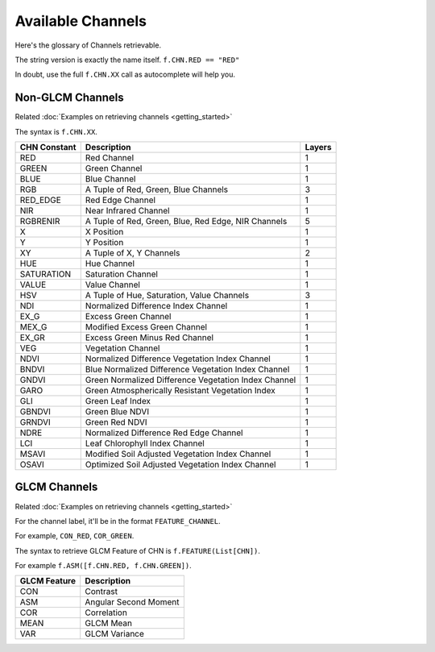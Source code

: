 ##################
Available Channels
##################

Here's the glossary of Channels retrievable.

The string version is exactly the name itself. ``f.CHN.RED == "RED"``

In doubt, use the full ``f.CHN.XX`` call as autocomplete will help you.

=================
Non-GLCM Channels
=================

Related :doc:`Examples on retrieving channels <getting_started>`

The syntax is ``f.CHN.XX``.

+--------------+------------------------------------------------------+--------+
| CHN Constant | Description                                          | Layers |
+==============+======================================================+========+
| RED          | Red Channel                                          | 1      |
+--------------+------------------------------------------------------+--------+
| GREEN        | Green Channel                                        | 1      |
+--------------+------------------------------------------------------+--------+
| BLUE         | Blue Channel                                         | 1      |
+--------------+------------------------------------------------------+--------+
| RGB          | A Tuple of Red, Green, Blue Channels                 | 3      |
+--------------+------------------------------------------------------+--------+
| RED_EDGE     | Red Edge Channel                                     | 1      |
+--------------+------------------------------------------------------+--------+
| NIR          | Near Infrared Channel                                | 1      |
+--------------+------------------------------------------------------+--------+
| RGBRENIR     | A Tuple of Red, Green, Blue, Red Edge, NIR Channels  | 5      |
+--------------+------------------------------------------------------+--------+
| X            | X Position                                           | 1      |
+--------------+------------------------------------------------------+--------+
| Y            | Y Position                                           | 1      |
+--------------+------------------------------------------------------+--------+
| XY           | A Tuple of X, Y Channels                             | 2      |
+--------------+------------------------------------------------------+--------+
| HUE          | Hue Channel                                          | 1      |
+--------------+------------------------------------------------------+--------+
| SATURATION   | Saturation Channel                                   | 1      |
+--------------+------------------------------------------------------+--------+
| VALUE        | Value Channel                                        | 1      |
+--------------+------------------------------------------------------+--------+
| HSV          | A Tuple of Hue, Saturation, Value Channels           | 3      |
+--------------+------------------------------------------------------+--------+
| NDI          | Normalized Difference Index Channel                  | 1      |
+--------------+------------------------------------------------------+--------+
| EX_G         | Excess Green Channel                                 | 1      |
+--------------+------------------------------------------------------+--------+
| MEX_G        | Modified Excess Green Channel                        | 1      |
+--------------+------------------------------------------------------+--------+
| EX_GR        | Excess Green Minus Red Channel                       | 1      |
+--------------+------------------------------------------------------+--------+
| VEG          | Vegetation Channel                                   | 1      |
+--------------+------------------------------------------------------+--------+
| NDVI         | Normalized Difference Vegetation Index Channel       | 1      |
+--------------+------------------------------------------------------+--------+
| BNDVI        | Blue Normalized Difference Vegetation Index Channel  | 1      |
+--------------+------------------------------------------------------+--------+
| GNDVI        | Green Normalized Difference Vegetation Index Channel | 1      |
+--------------+------------------------------------------------------+--------+
| GARO         | Green Atmospherically Resistant Vegetation Index     | 1      |
+--------------+------------------------------------------------------+--------+
| GLI          | Green Leaf Index                                     | 1      |
+--------------+------------------------------------------------------+--------+
| GBNDVI       | Green Blue NDVI                                      | 1      |
+--------------+------------------------------------------------------+--------+
| GRNDVI       | Green Red NDVI                                       | 1      |
+--------------+------------------------------------------------------+--------+
| NDRE         | Normalized Difference Red Edge Channel               | 1      |
+--------------+------------------------------------------------------+--------+
| LCI          | Leaf Chlorophyll Index Channel                       | 1      |
+--------------+------------------------------------------------------+--------+
| MSAVI        | Modified Soil Adjusted Vegetation Index Channel      | 1      |
+--------------+------------------------------------------------------+--------+
| OSAVI        | Optimized Soil Adjusted Vegetation Index Channel     | 1      |
+--------------+------------------------------------------------------+--------+

=============
GLCM Channels
=============

Related :doc:`Examples on retrieving channels <getting_started>`

For the channel label, it'll be in the format ``FEATURE_CHANNEL``.

For example, ``CON_RED``, ``COR_GREEN``.

The syntax to retrieve GLCM Feature of CHN is ``f.FEATURE(List[CHN])``.

For example ``f.ASM([f.CHN.RED, f.CHN.GREEN])``.

+--------------+-----------------------+
| GLCM Feature | Description           |
+==============+=======================+
| CON          | Contrast              |
+--------------+-----------------------+
| ASM          | Angular Second Moment |
+--------------+-----------------------+
| COR          | Correlation           |
+--------------+-----------------------+
| MEAN         | GLCM Mean             |
+--------------+-----------------------+
| VAR          | GLCM Variance         |
+--------------+-----------------------+